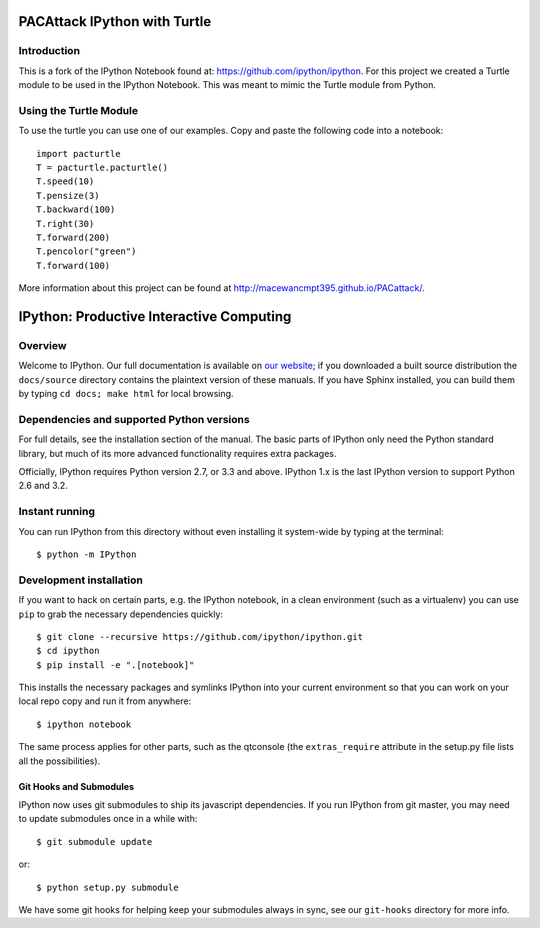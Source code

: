 ===============================
PACAttack IPython with Turtle
===============================

Introduction
============
This is a fork of the IPython Notebook found at: https://github.com/ipython/ipython. 
For this project we created a Turtle module to be used in the IPython Notebook. 
This was meant to mimic the Turtle module from Python.

Using the Turtle Module
=======================
To use the turtle you can use one of our examples. Copy and paste the following
code into a notebook::

   import pacturtle 
   T = pacturtle.pacturtle() 
   T.speed(10)
   T.pensize(3)
   T.backward(100)
   T.right(30)
   T.forward(200)
   T.pencolor("green")
   T.forward(100)

More information about this project can be found at http://macewancmpt395.github.io/PACattack/.


===========================================
 IPython: Productive Interactive Computing
===========================================

Overview
========

Welcome to IPython.  Our full documentation is available on `our website
<http://ipython.org/documentation.html>`_; if you downloaded a built source
distribution the ``docs/source`` directory contains the plaintext version of
these manuals.  If you have Sphinx installed, you can build them by typing
``cd docs; make html`` for local browsing.


Dependencies and supported Python versions
==========================================

For full details, see the installation section of the manual.  The basic parts
of IPython only need the Python standard library, but much of its more advanced
functionality requires extra packages.

Officially, IPython requires Python version 2.7, or 3.3 and above.
IPython 1.x is the last IPython version to support Python 2.6 and 3.2.


Instant running
===============

You can run IPython from this directory without even installing it system-wide
by typing at the terminal::

   $ python -m IPython


Development installation
========================

If you want to hack on certain parts, e.g. the IPython notebook, in a clean
environment (such as a virtualenv) you can use ``pip`` to grab the necessary
dependencies quickly::

   $ git clone --recursive https://github.com/ipython/ipython.git
   $ cd ipython
   $ pip install -e ".[notebook]"

This installs the necessary packages and symlinks IPython into your current
environment so that you can work on your local repo copy and run it from anywhere::

   $ ipython notebook

The same process applies for other parts, such as the qtconsole (the
``extras_require`` attribute in the setup.py file lists all the possibilities).

Git Hooks and Submodules
************************

IPython now uses git submodules to ship its javascript dependencies.
If you run IPython from git master, you may need to update submodules once in a while with::

    $ git submodule update

or::

    $ python setup.py submodule

We have some git hooks for helping keep your submodules always in sync,
see our ``git-hooks`` directory for more info.
